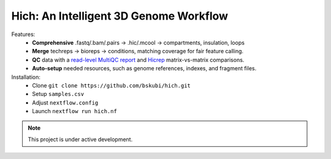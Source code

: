 .. Hich documentation main file

Hich: An Intelligent 3D Genome Workflow
=======================================

Features:
   - **Comprehensive** .fastq/.bam/.pairs -> .hic/.mcool -> compartments, insulation, loops
   - **Merge** techreps -> bioreps -> conditions, matching coverage for fair feature calling.
   - **QC** data with a `read-level MultiQC report <https://multiqc.info/example-reports/hi-c/>`_ and `Hicrep <https://genome.cshlp.org/content/27/11/1939.short>`_ matrix-vs-matrix comparisons.
   - **Auto-setup** needed resources, such as genome references, indexes, and fragment files.

Installation:
   - Clone ``git clone https://github.com/bskubi/hich.git``
   - Setup ``samples.csv``
   - Adjust ``nextflow.config``
   - Launch ``nextflow run hich.nf``



.. note::

      This project is under active development.